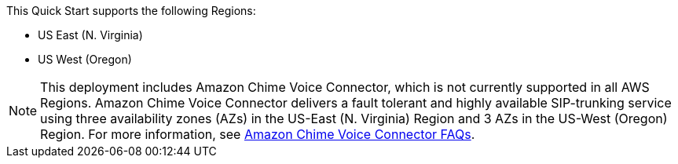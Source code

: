 This Quick Start supports the following Regions:

* US East (N. Virginia) 
* US West (Oregon) 

NOTE: This deployment includes Amazon Chime Voice Connector, which is not currently supported in all AWS Regions. Amazon Chime Voice Connector delivers a fault tolerant and highly available SIP-trunking service using three availability zones (AZs) in the US-East (N. Virginia) Region and 3 AZs in the US-West (Oregon) Region. For more information, see https://aws.amazon.com/chime/faq/voice-connector/[Amazon Chime Voice Connector FAQs^].